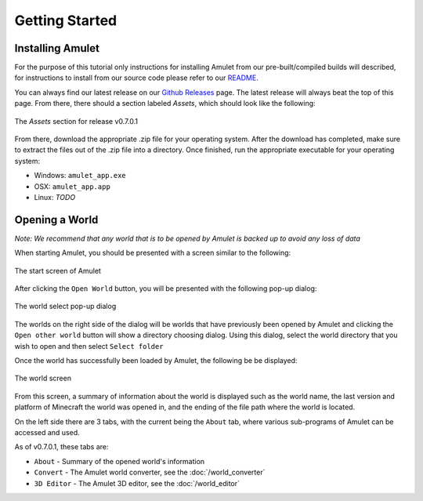 Getting Started
===============

.. _installing-amulet-ref:

Installing Amulet
-----------------

For the purpose of this tutorial only instructions for installing Amulet
from our pre-built/compiled builds will described, for instructions to install
from our source code please refer to our `README`_.

You can always find our latest release on our `Github Releases`_ page. The latest
release will always beat the top of this page. From there, there should a section
labeled `Assets`, which should look like the following:

.. figure:: _static/images/installation_assets.png
    :scale: 75 %
    :align: center

    The `Assets` section for release v0.7.0.1

From there, download the appropriate .zip file for your operating system.
After the download has completed, make sure to extract the files out of the .zip
file into a directory. Once finished, run the appropriate executable for your operating system:

* Windows: ``amulet_app.exe``
* OSX: ``amulet_app.app``
* Linux: *TODO*

.. _opening-a-world-ref:

Opening a World
---------------

:emphasis:`Note: We recommend that any world that is to be opened by Amulet is backed up to
avoid any loss of data`

When starting Amulet, you should be presented with a screen similar to
the following:

.. figure:: _static/images/start_screen.png
    :scale: 75 %
    :align: center

    The start screen of Amulet

After clicking the ``Open World`` button, you will be presented with the following pop-up dialog:

.. figure:: _static/images/world_select.png
    :scale: 75 %
    :align: center

    The world select pop-up dialog

The worlds on the right side of the dialog will be worlds that have previously been opened by Amulet
and clicking the ``Open other world`` button will show a directory choosing dialog. Using this dialog,
select the world directory that you wish to open and then select ``Select folder``

Once the world has successfully been loaded by Amulet, the following be be displayed:

.. figure:: _static/images/world_screen.png
    :scale: 75 %
    :align: center

    The world screen

From this screen, a summary of information about the world is displayed such as the world name, the
last version and platform of Minecraft the world was opened in, and the ending of the file path where
the world is located.

On the left side there are 3 tabs, with the current being the ``About`` tab, where various sub-programs
of Amulet can be accessed and used.

As of v0.7.0.1, these tabs are:

* ``About`` - Summary of the opened world's information
* ``Convert`` - The Amulet world converter, see the :doc:`/world_converter`
* ``3D Editor`` - The Amulet 3D editor, see the :doc:`/world_editor`


.. _README: https://github.com/Amulet-Team/Amulet-Map-Editor#running-from-source
.. _Github Releases: https://github.com/Amulet-Team/Amulet-Map-Editor/releases